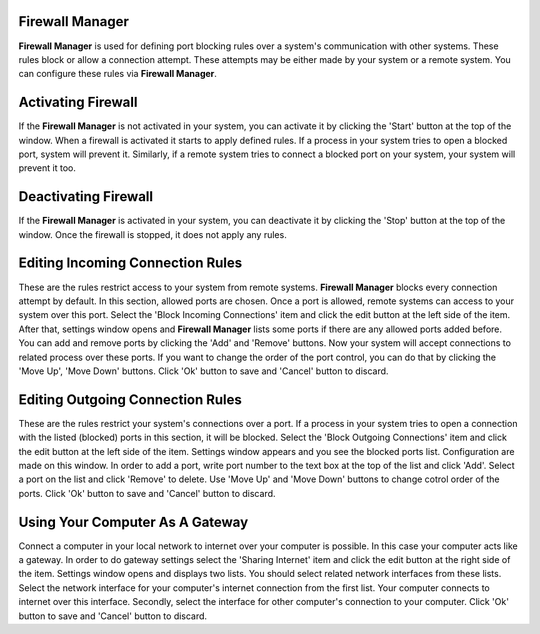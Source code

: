 Firewall Manager
----------------

**Firewall Manager** is used for defining port blocking rules over a system's communication with other systems. These rules block or allow a connection attempt. These attempts may be either made by your system or a remote system. You can configure these rules via **Firewall Manager**.


Activating Firewall
-------------------

If the **Firewall Manager** is not activated in your system, you can activate it by clicking the 'Start' button at the top of the window. When a firewall is activated it starts to apply defined rules.  If a process in your system tries to open a blocked port, system will prevent it. Similarly, if a remote system tries to connect a blocked port on your system, your system will prevent it too.


Deactivating Firewall
---------------------

If the **Firewall Manager** is activated in your system, you can deactivate it by clicking the 'Stop' button at the top of the window. Once the firewall is stopped, it does not apply any rules.


Editing Incoming Connection Rules
---------------------------------

These are the rules restrict access to your system from remote systems. **Firewall Manager** blocks every connection attempt by default. In this section, allowed ports are chosen. Once a port is allowed, remote systems can access to your system over this port.
Select the 'Block Incoming Connections' item and click the edit button at the left side of the item. After that, settings window opens and **Firewall Manager** lists some ports if there are any allowed ports added before. You can add and remove ports by clicking the 'Add' and 'Remove' buttons. Now your system will accept connections to related process over these ports. If you want to change the order of the port control, you can do that by clicking the 'Move Up', 'Move Down' buttons. Click 'Ok' button to save and 'Cancel' button to discard.


Editing Outgoing Connection Rules
---------------------------------

These are the rules restrict your system's connections over a port. If a process in your system tries to open a connection with the listed (blocked) ports in this section, it will be blocked.
Select the 'Block Outgoing Connections' item and click the edit button at the left side of the item. Settings window appears and you see the blocked ports list. Configuration are made on this window. In order to add a port, write port number to the text box at the top of the list and click 'Add'. Select a port on the list and click 'Remove' to delete. Use 'Move Up' and 'Move Down' buttons to change cotrol order of the ports. Click 'Ok' button to save and 'Cancel' button to discard.

Using Your Computer As A Gateway
--------------------------------

Connect a computer in your local network to internet over your computer is possible. In this case your computer acts like a gateway.
In order to do gateway settings select the 'Sharing Internet' item and click the edit button at the right side of the item. Settings window opens and displays two lists. You should select related network interfaces from these lists. Select the network interface for your computer's internet connection from the first list. Your computer connects to internet over this interface. Secondly, select the interface for other computer's connection to your computer. Click 'Ok' button to save and 'Cancel' button to discard.
